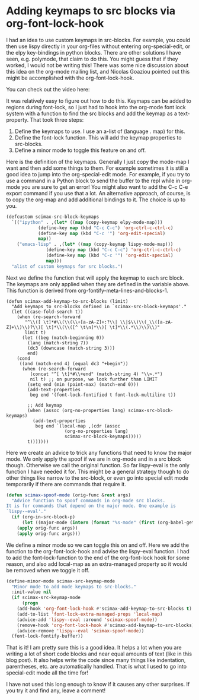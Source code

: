 * Adding keymaps to src blocks via org-font-lock-hook
  :PROPERTIES:
  :categories: orgmode,emacs
  :date:     2017/06/10 15:27:07
  :updated:  2017/06/10 15:27:07
  :END:

I had an idea to use custom keymaps in src-blocks. For example, you could then use lispy directly in your org-files without entering org-special-edit, or the elpy key-bindings in python blocks. There are other solutions I have seen, e.g. polymode, that claim to do this. You might guess that if they worked, I would not be writing this! There was some nice discussion about this idea on the org-mode mailing list, and Nicolas Goaziou pointed out this might be accomplished with the org-font-lock-hook.

You can check out the video here:
#+BEGIN_EXPORT htm
<iframe width="560" height="315" src="https://www.youtube.com/embed/a2jHqB1qWiY" frameborder="0" allowfullscreen></iframe>
#+END_EXPORT

It was relatively easy to figure out how to do this. Keymaps can be added to regions during font-lock, so I just had to hook into the org-mode font lock system with a function to find the src blocks and add the keymap as a text-property. That took three steps:

1. Define the keymaps to use. I use an a-list of (language . map) for this.
2. Define the font-lock function. This will add the keymap properties to src-blocks.
3. Define a minor mode to toggle this feature on and off.

Here is the definition of the keymaps. Generally I just copy the mode-map I want and then add some things to them. For example sometimes it is still a good idea to jump into the org-special-edit mode. For example, if you try to use a command in a Python block to send the buffer to the repl while in org-mode you are sure to get an error! You might also want to add the C-c C-e export command if you use that a lot. An alternative approach, of course, is to copy the org-map and add additional bindings to it. The choice is up to you.

#+BEGIN_SRC emacs-lisp
(defcustom scimax-src-block-keymaps
  `(("ipython" . ,(let* ((map (copy-keymap elpy-mode-map)))
		    (define-key map (kbd "C-c C-c") 'org-ctrl-c-ctrl-c)
		    (define-key map (kbd "C-c '") 'org-edit-special)
		    map))
    ("emacs-lisp" . ,(let* ((map (copy-keymap lispy-mode-map)))
		       (define-key map (kbd "C-c C-c") 'org-ctrl-c-ctrl-c)
		       (define-key map (kbd "C-c '") 'org-edit-special)
		       map)))
  "alist of custom keymaps for src blocks.")
#+END_SRC

Next we define the function that will apply the keymap to each src block. The keymaps are only applied when they are defined in the variable above. This function is derived from org-fontify-meta-lines-and-blocks-1.

#+BEGIN_SRC emacs-lisp nil
(defun scimax-add-keymap-to-src-blocks (limit)
  "Add keymaps to src-blocks defined in `scimax-src-block-keymaps'."
  (let ((case-fold-search t))
    (when (re-search-forward
	   "^\\([ \t]*#\\(\\(\\+[a-zA-Z]+:?\\| \\|$\\)\\(_\\([a-zA-Z]+\\)\\)?\\)[ \t]*\\(\\([^ \t\n]*\\)[ \t]*\\(.*\\)\\)\\)"
	   limit t)
      (let ((beg (match-beginning 0))
	    (lang (match-string 7))
	    (dc3 (downcase (match-string 3)))
	    end)
	(cond
	 ((and (match-end 4) (equal dc3 "+begin"))
	  (when (re-search-forward
		 (concat "^[ \t]*#\\+end" (match-string 4) "\\>.*")
		 nil t)	;; on purpose, we look further than LIMIT
	    (setq end (min (point-max) (match-end 0)))
	    (add-text-properties
	     beg end '(font-lock-fontified t font-lock-multiline t))

	    ;; Add keymap
	    (when (assoc (org-no-properties lang) scimax-src-block-keymaps)
	      (add-text-properties
	       beg end `(local-map ,(cdr (assoc
					  (org-no-properties lang)
					  scimax-src-block-keymaps)))))
	    t)))))))
#+END_SRC

Here we create an advice to trick any functions that need to know the major mode. We only apply the spoof if we are in org-mode and in a src block though. Otherwise we call the original function. So far lispy--eval is the only function I have needed it for. This might be a general strategy though to do other things like narrow to the src-block, or even go into special edit mode temporarily if there are commands that require it.

#+BEGIN_SRC emacs-lisp
(defun scimax-spoof-mode (orig-func &rest args)
  "Advice function to spoof commands in org-mode src blocks.
It is for commands that depend on the major mode. One example is
`lispy--eval'."
  (if (org-in-src-block-p)
      (let ((major-mode (intern (format "%s-mode" (first (org-babel-get-src-block-info))))))
	(apply orig-func args))
    (apply orig-func args)))
#+END_SRC

We define a minor mode so we can toggle this on and off. Here we add the function to the org-font-lock-hook and advise the lispy--eval function. I had to add the font-lock-function to the end of the org-font-lock hook for some reason, and also add local-map as an extra-managed property so it would be removed when we toggle it off.

#+BEGIN_SRC emacs-lisp
(define-minor-mode scimax-src-keymap-mode
  "Minor mode to add mode keymaps to src-blocks."
  :init-value nil
  (if scimax-src-keymap-mode
      (progn
	(add-hook 'org-font-lock-hook #'scimax-add-keymap-to-src-blocks t)
	(add-to-list 'font-lock-extra-managed-props 'local-map)
	(advice-add 'lispy--eval :around 'scimax-spoof-mode))
    (remove-hook 'org-font-lock-hook #'scimax-add-keymap-to-src-blocks)
    (advice-remove 'lispy--eval 'scimax-spoof-mode))
  (font-lock-fontify-buffer))
#+END_SRC

That is it! I am pretty sure this is a good idea. It helps a lot when you are writing a lot of short code blocks and near equal amounts of text (like in this blog post). It also helps write the code since many things like indentation, parentheses, etc. are automatically handled. That is what I used to go into special-edit mode all the time for!

I have not used this long enough to know if it causes any other surprises. If you try it and find any, leave a comment!
